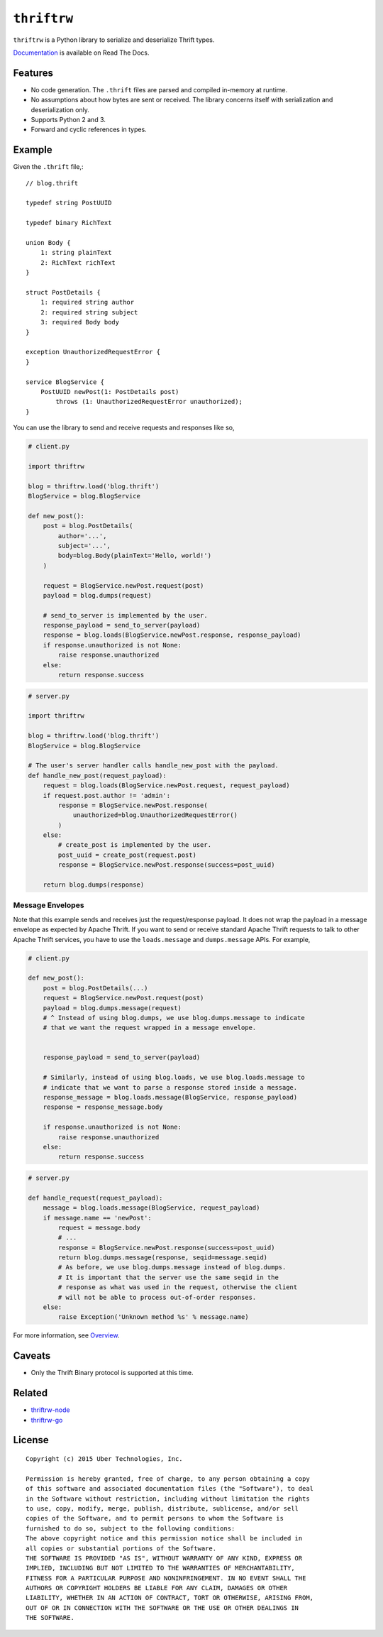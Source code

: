 ``thriftrw``
============

|build| |coverage| |docs|

``thriftrw`` is a Python library to serialize and deserialize Thrift types.

`Documentation <http://thriftrw.readthedocs.org/en/latest/>`_ is available on
Read The Docs.

.. |build| image:: https://travis-ci.org/thriftrw/thriftrw-python.svg?branch=master
    :target: https://travis-ci.org/thriftrw/thriftrw-python

.. |coverage| image:: https://coveralls.io/repos/thriftrw/thriftrw-python/badge.svg?branch=master&service=github
    :target: https://coveralls.io/github/thriftrw/thriftrw-python?branch=master


.. |docs| image:: https://readthedocs.org/projects/thriftrw/badge/?version=latest
    :target: https://readthedocs.org/projects/thriftrw/?badge=latest

Features
--------

* No code generation. The ``.thrift`` files are parsed and compiled in-memory
  at runtime.
* No assumptions about how bytes are sent or received. The library
  concerns itself with serialization and deserialization only.
* Supports Python 2 and 3.
* Forward and cyclic references in types.

Example
-------

Given the ``.thrift`` file,::

    // blog.thrift

    typedef string PostUUID

    typedef binary RichText

    union Body {
        1: string plainText
        2: RichText richText
    }

    struct PostDetails {
        1: required string author
        2: required string subject
        3: required Body body
    }

    exception UnauthorizedRequestError {
    }

    service BlogService {
        PostUUID newPost(1: PostDetails post)
            throws (1: UnauthorizedRequestError unauthorized);
    }


You can use the library to send and receive requests and responses like so,

.. code-block:: python

    # client.py

    import thriftrw

    blog = thriftrw.load('blog.thrift')
    BlogService = blog.BlogService

    def new_post():
        post = blog.PostDetails(
            author='...',
            subject='...',
            body=blog.Body(plainText='Hello, world!')
        )

        request = BlogService.newPost.request(post)
        payload = blog.dumps(request)

        # send_to_server is implemented by the user.
        response_payload = send_to_server(payload)
        response = blog.loads(BlogService.newPost.response, response_payload)
        if response.unauthorized is not None:
            raise response.unauthorized
        else:
            return response.success


.. code-block:: python

    # server.py

    import thriftrw

    blog = thriftrw.load('blog.thrift')
    BlogService = blog.BlogService

    # The user's server handler calls handle_new_post with the payload.
    def handle_new_post(request_payload):
        request = blog.loads(BlogService.newPost.request, request_payload)
        if request.post.author != 'admin':
            response = BlogService.newPost.response(
                unauthorized=blog.UnauthorizedRequestError()
            )
        else:
            # create_post is implemented by the user.
            post_uuid = create_post(request.post)
            response = BlogService.newPost.response(success=post_uuid)

        return blog.dumps(response)

Message Envelopes
~~~~~~~~~~~~~~~~~

Note that this example sends and receives just the request/response payload. It
does not wrap the payload in a message envelope as expected by Apache Thrift.
If you want to send or receive standard Apache Thrift requests to talk to other
Apache Thrift services, you have to use the ``loads.message`` and
``dumps.message`` APIs. For example,

.. code-block:: python

    # client.py

    def new_post():
        post = blog.PostDetails(...)
        request = BlogService.newPost.request(post)
        payload = blog.dumps.message(request)
        # ^ Instead of using blog.dumps, we use blog.dumps.message to indicate
        # that we want the request wrapped in a message envelope.


        response_payload = send_to_server(payload)

        # Similarly, instead of using blog.loads, we use blog.loads.message to
        # indicate that we want to parse a response stored inside a message.
        response_message = blog.loads.message(BlogService, response_payload)
        response = response_message.body

        if response.unauthorized is not None:
            raise response.unauthorized
        else:
            return response.success


.. code-block:: python

    # server.py

    def handle_request(request_payload):
        message = blog.loads.message(BlogService, request_payload)
        if message.name == 'newPost':
            request = message.body
            # ...
            response = BlogService.newPost.response(success=post_uuid)
            return blog.dumps.message(response, seqid=message.seqid)
            # As before, we use blog.dumps.message instead of blog.dumps.
            # It is important that the server use the same seqid in the
            # response as what was used in the request, otherwise the client
            # will not be able to process out-of-order responses.
        else:
            raise Exception('Unknown method %s' % message.name)

For more information, see `Overview
<http://thriftrw.readthedocs.org/en/latest/overview.html>`_.

Caveats
-------

* Only the Thrift Binary protocol is supported at this time.

Related
-------

* `thriftrw-node <https://github.com/thriftrw/thriftrw-node>`_
* `thriftrw-go <https://github.com/thriftrw/thriftrw-go>`_

License
-------

::

    Copyright (c) 2015 Uber Technologies, Inc.

    Permission is hereby granted, free of charge, to any person obtaining a copy
    of this software and associated documentation files (the "Software"), to deal
    in the Software without restriction, including without limitation the rights
    to use, copy, modify, merge, publish, distribute, sublicense, and/or sell
    copies of the Software, and to permit persons to whom the Software is
    furnished to do so, subject to the following conditions:
    The above copyright notice and this permission notice shall be included in
    all copies or substantial portions of the Software.
    THE SOFTWARE IS PROVIDED "AS IS", WITHOUT WARRANTY OF ANY KIND, EXPRESS OR
    IMPLIED, INCLUDING BUT NOT LIMITED TO THE WARRANTIES OF MERCHANTABILITY,
    FITNESS FOR A PARTICULAR PURPOSE AND NONINFRINGEMENT. IN NO EVENT SHALL THE
    AUTHORS OR COPYRIGHT HOLDERS BE LIABLE FOR ANY CLAIM, DAMAGES OR OTHER
    LIABILITY, WHETHER IN AN ACTION OF CONTRACT, TORT OR OTHERWISE, ARISING FROM,
    OUT OF OR IN CONNECTION WITH THE SOFTWARE OR THE USE OR OTHER DEALINGS IN
    THE SOFTWARE.


